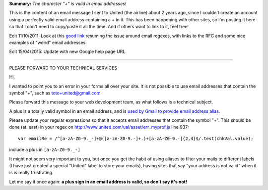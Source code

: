 .. description: Bug: your site does not accept some valid email addresses
.. tags: email
.. date: 2011-02-11 17:27:00 GMT
.. title: Bug: your site does not accept some valid email addresses
.. slug: character-plus-is-valid-in-email-addresses
.. type: text

**Summary:** *The character "+" is valid in email addresses!*

This is the content of an email message I sent to United (the airline) about 2 years ago, since I couldn't create an account using a perfectly valid email address containing a + in it. This has been happening with other sites, so I'm posting it here so that I don't need to copy/paste it all the time. And if others want to link to it, feel free!

Edit 11/10/2011: Look at this `good link <http://haacked.com/archive/2007/08/21/i-knew-how-to-validate-an-email-address-until-i.aspx>`_ resuming the issue around email regexes, with links to the RFC and some nice examples of "weird" email addresses.

.. TEASER_END

Edit 15/04/2015: Update with new Google help page URL.

================================================================

PLEASE FORWARD TO YOUR TECHNICAL SERVICES

Hi,

I wanted to point you to an error in your forms all over your site. It
is not possible to use email addresses that contain the symbol "+",
such as toto+united@gmail.com

Please forward this message to your web development team, as what
follows is a technical subject.

A plus is a totally valid symbol in an email address, and is `used by
Gmail to provide email address alias <https://support.google.com/mail/answer/12096?hl=en>`_.

Please update your regular expressions so that it accepts email
addresses that contain the symbol "+".
This should be done (at least) in your regex on
http://www.united.com/ual/asset/err_myprof.js line 937::

  var emailRe = /^[a-zA-Z0-9._-]+@([a-zA-Z0-9.-]+.)+[a-zA-Z0-9.-]{2,4}$/.test(chkVal.value);

include a plus in ``[a-zA-Z0-9._-]``

It might not seem very important to you, but once you get the habit of
using aliases to filter your mails to different labels (I have just
created a special "United" label to store your emails), having sites
that say "your address is not valid" when it is is really frustrating.

Let me say it once again: **a plus sign in an email address is valid,
so don't say it's not!**
